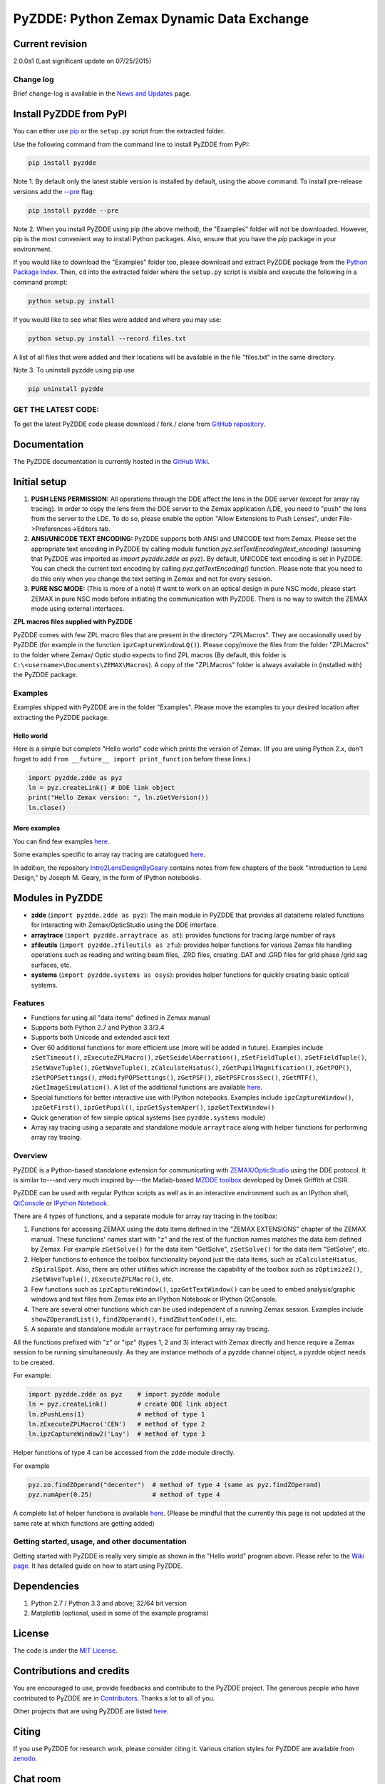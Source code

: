PyZDDE: Python Zemax Dynamic Data Exchange
------------------------------------------

|DOI|

Current revision
'''''''''''''''''

2.0.0a1 (Last significant update on 07/25/2015)

Change log
~~~~~~~~~~
Brief change-log is available in the `News and
Updates <https://github.com/indranilsinharoy/PyZDDE/wiki/News-and-updates>`__
page.


Install PyZDDE from PyPI
''''''''''''''''''''''''

You can either use `pip <https://pip.pypa.io/en/stable/>`__ or the ``setup.py`` script 
from the extracted folder.

Use the following command from the command line to install PyZDDE from PyPI:

.. code:: python

  pip install pyzdde


Note 1. By default only the latest stable version is installed by default, using
the above command. To install pre-release versions add the 
`--pre <https://pip.pypa.io/en/latest/reference/pip_install.html#pre-release-versions>`__
flag:

.. code:: python
  
  pip install pyzdde --pre  


Note 2. When you install PyZDDE using pip (the above method), the "Examples" folder 
will not be downloaded. However, pip is the most convenient way to install Python packages.
Also, ensure that you have the `pip` package in your environment. 

If you would like to download the "Examples" folder too, please download and extract PyZDDE 
package from the `Python Package Index <https://pypi.python.org/pypi/PyZDDE>`__. Then,  
``cd`` into the extracted folder where the ``setup.py`` script is visible and execute 
the following in a command prompt:

.. code:: python

  python setup.py install

If you would like to see what files were added and where you may use:

.. code:: python

  python setup.py install --record files.txt

A list of all files that were added and their locations will be available in the 
file "files.txt" in the same directory.  

Note 3. To uninstall pyzdde using pip use

.. code:: python

  pip uninstall pyzdde


GET THE LATEST CODE:
~~~~~~~~~~~~~~~~~~~

To get the latest PyZDDE code please download / fork / clone from 
`GitHub repository <https://github.com/indranilsinharoy/PyZDDE>`__.


Documentation
'''''''''''''

The PyZDDE documentation is currently hosted in the `GitHub Wiki <https://github.com/indranilsinharoy/PyZDDE/wiki>`__.


Initial setup
'''''''''''''

1. **PUSH LENS PERMISSION:** All operations through the DDE affect the lens in the DDE server (except for array ray tracing). In order to copy the lens from the DDE server to the Zemax application /LDE, you need to "push" the lens from the server to the LDE. To do so, please enable the option "Allow Extensions to Push Lenses", under File->Preferences->Editors tab.
2. **ANSI/UNICODE TEXT ENCODING:** PyZDDE supports both ANSI and UNICODE text from Zemax. Please set the appropriate text encoding in PyZDDE by calling module function `pyz.setTextEncoding(text_encoding)` (assuming that PyZDDE was imported as `import pyzdde.zdde as pyz`). By default, UNICODE text encoding is set in PyZDDE. You can check the current text encoding by calling `pyz.getTextEncoding()` function. Please note that you need to do this only when you change the text setting in Zemax and not for every session.
3. **PURE NSC MODE:** (This is more of a note) If want to work on an optical design in pure NSC mode, please start ZEMAX in pure NSC mode before initiating the communication with PyZDDE. There is no way to switch the ZEMAX mode using external interfaces.


**ZPL macros files supplied with PyZDDE**

PyZDDE comes with few ZPL macro files that are present in the directory "ZPLMacros". They are occasionally used by PyZDDE (for example in the function ``ipzCaptureWindowLQ()``). Please copy/move the files from the folder "ZPLMacros" to the folder where Zemax/ Optic studio expects to find ZPL macros (By default, this folder is ``C:\<username>\Documents\ZEMAX\Macros``). A copy of the "ZPLMacros" folder is always available in (installed with) the PyZDDE package.


Examples
~~~~~~~~

Examples shipped with PyZDDE are in the folder "Examples". Please move the examples to your desired location after extracting the PyZDDE package. 


Hello world
^^^^^^^^^^^

Here is a simple but complete "Hello world" code which prints the version of Zemax. (If you are using Python 2.x, don't forget to add
``from __future__ import print_function`` before these lines.)

.. code:: python

    import pyzdde.zdde as pyz
    ln = pyz.createLink() # DDE link object
    print("Hello Zemax version: ", ln.zGetVersion())
    ln.close()

More examples
^^^^^^^^^^^^^^

You can find few examples
`here <http://nbviewer.ipython.org/github/indranilsinharoy/PyZDDE/tree/master/Examples/>`__.

Some examples specific to array ray tracing are catalogued
`here <https://github.com/indranilsinharoy/PyZDDE/wiki/Array-ray-tracing-examples>`__.

In addition, the repository
`Intro2LensDesignByGeary <https://github.com/indranilsinharoy/Intro2LensDesignByGeary>`__
contains notes from few chapters of the book "Introduction to Lens
Design," by Joseph M. Geary, in the form of IPython notebooks.


Modules in PyZDDE
'''''''''''''''''

-  **zdde** (``import pyzdde.zdde as pyz``): The main module in PyZDDE that provides all dataitems related functions for interacting with Zemax/OpticStudio using the DDE interface.
-  **arraytrace** (``import pyzdde.arraytrace as at``): provides functions for tracing large number of rays
-  **zfileutils** (``import pyzdde.zfileutils as zfu``): provides helper functions for various Zemax file handling operations such as reading and writing beam files, .ZRD files, creating .DAT and .GRD files for grid phase /grid sag surfaces, etc.
-  **systems** (``import pyzdde.systems as osys``): provides helper functions for quickly creating basic optical systems.

Features
~~~~~~~~

-  Functions for using all "data items" defined in Zemax manual
-  Supports both Python 2.7 and Python 3.3/3.4
-  Supports both Unicode and extended ascii text
-  Over 60 additional functions for more efficient use (more will be added in future). Examples include ``zSetTimeout()``,
   ``zExecuteZPLMacro()``, ``zGetSeidelAberration()``, ``zSetFieldTuple()``,
   ``zGetFieldTuple()``, ``zSetWaveTuple()``, ``zGetWaveTuple()``, ``zCalculateHiatus()``, ``zGetPupilMagnification()``, ``zGetPOP()``,
   ``zSetPOPSettings()``, ``zModifyPOPSettings()``, ``zGetPSF()``, ``zGetPSFCrossSec()``, ``zGetMTF()``, ``zGetImageSimulation()``.
   A list of the additional functions are available `here <https://github.com/indranilsinharoy/PyZDDE/wiki/List-of-helper-functions-in-PyZDDE>`__.
-  Special functions for better interactive use with IPython notebooks.
   Examples include ``ipzCaptureWindow()``, ``ipzGetFirst()``, ``ipzGetPupil()``, ``ipzGetSystemAper()``, ``ipzGetTextWindow()``
-  Quick generation of few simple optical systems (see ``pyzdde.systems`` module)
-  Array ray tracing using a separate and standalone module ``arraytrace`` along with helper functions for performing array ray tracing.

Overview
~~~~~~~~

PyZDDE is a Python-based standalone extension for communicating with `ZEMAX/OpticStudio <http://www.radiantzemax.com/>`__ using the DDE
protocol. It is similar to---and very much inspired by---the Matlab-based `MZDDE toolbox <http://kb-en.radiantzemax.com/KnowledgebaseArticle50204.aspx>`__ developed by Derek Griffith at CSIR.

PyZDDE can be used with regular Python scripts as well as in an interactive environment such as an IPython shell, `QtConsole <http://ipython.org/ipython-doc/dev/interactive/qtconsole.html>`__ or `IPython Notebook <http://ipython.org/ipython-doc/dev/interactive/htmlnotebook.html>`__.

There are 4 types of functions, and a separate module for array ray tracing in the toolbox:

1. Functions for accessing ZEMAX using the data items defined in the "ZEMAX EXTENSIONS" chapter of the ZEMAX manual. These functions'
   names start with "z" and the rest of the function names matches the data item defined by Zemax. For example ``zGetSolve()`` for the data
   item "GetSolve", ``zSetSolve()`` for the data item "SetSolve", etc.
2. Helper functions to enhance the toolbox functionality beyond just the data items, such as ``zCalculateHiatus``, ``zSpiralSpot``. Also,
   there are other utilities which increase the capability of the toolbox such as ``zOptimize2()``, ``zSetWaveTuple()``,
   ``zExecuteZPLMacro()``, etc.
3. Few functions such as ``ipzCaptureWindow()``, ``ipzGetTextWindow()`` can be used to embed analysis/graphic windows and text files from
   Zemax into an IPython Notebook or IPython QtConsole.
4. There are several other functions which can be used independent of a running Zemax session. Examples include ``showZOperandList()``,
   ``findZOperand()``, ``findZButtonCode()``, etc.
5. A separate and standalone module ``arraytrace`` for performing array ray tracing.

All the functions prefixed with "z" or "ipz" (types 1, 2 and 3) interact with Zemax directly and hence require a Zemax session to be running
simultaneously. As they are instance methods of a pyzdde channel object, a pyzdde object needs to be created.

For example:

.. code:: python

    import pyzdde.zdde as pyz    # import pyzdde module
    ln = pyz.createLink()        # create DDE link object
    ln.zPushLens(1)              # method of type 1
    ln.zExecuteZPLMacro('CEN')   # method of type 2
    ln.ipzCaptureWindow2('Lay')  # method of type 3

Helper functions of type 4 can be accessed from the ``zdde`` module directly.

For example

.. code:: python

    pyz.zo.findZOperand("decenter")  # method of type 4 (same as pyz.findZOperand)
    pyz.numAper(0.25)                # method of type 4

A complete list of helper functions is available
`here <https://github.com/indranilsinharoy/PyZDDE/wiki/List-of-helper-functions-in-PyZDDE>`__.
(Please be mindful that the currently this page is not updated at the same rate at which functions are getting added)


Getting started, usage, and other documentation
~~~~~~~~~~~~~~~~~~~~~~~~~~~~~~~~~~~~~~~~~~~~~~~

Getting started with PyZDDE is really very simple as shown in the "Hello world" program above. Please refer to the `Wiki page <https://github.com/indranilsinharoy/PyZDDE/wiki>`__. It has detailed guide on how to start using PyZDDE.

Dependencies
''''''''''''

1. Python 2.7 / Python 3.3 and above; 32/64 bit version
2. Matplotlib (optional, used in some of the example programs)

License
'''''''

The code is under the `MIT License <http://opensource.org/licenses/MIT>`__.


Contributions and credits
'''''''''''''''''''''''''

You are encouraged to use, provide feedbacks and contribute to the PyZDDE project. The generous people who have contributed to PyZDDE are
in `Contributors <https://github.com/indranilsinharoy/PyZDDE/wiki/Contributors>`__. Thanks a lot to all of you.

Other projects that are using PyZDDE are listed `here <https://github.com/indranilsinharoy/PyZDDE/wiki/Projects-using-PyZDDE>`__.


Citing
''''''

If you use PyZDDE for research work, please consider citing it. Various
citation styles for PyZDDE are available from
`zenodo <https://zenodo.org/record/15763?ln=en>`__.

Chat room
''''''''''

|Gitter chat|

.. |DOI| image:: https://zenodo.org/badge/doi/10.5281/zenodo.18751.svg
   :target: http://dx.doi.org/10.5281/zenodo.18751
.. |Gitter chat| image:: https://badges.gitter.im/indranilsinharoy/PyZDDE.png
   :target: https://gitter.im/indranilsinharoy/PyZDDE
